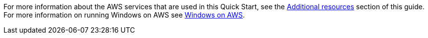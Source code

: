 // Replace the content in <>
// Describe or link to specific knowledge requirements; for example: “familiarity with basic concepts in the areas of networking, database operations, and data encryption” or “familiarity with <software>.”

For more information about the AWS services that are used in this Quick Start, see the link:#additional-resources[Additional resources] section of this guide. For more information on running Windows on AWS see https://aws.amazon.com/windows[Windows on AWS].
